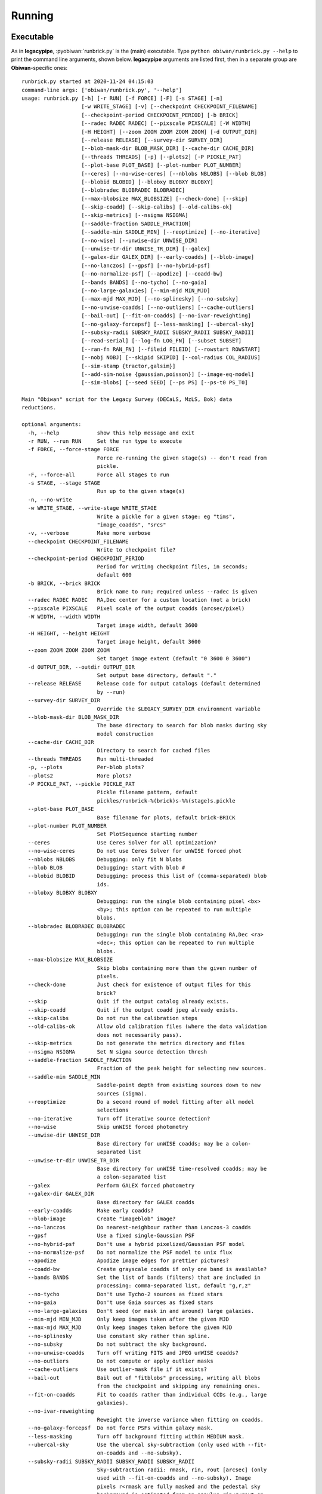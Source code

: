 .. _user-running:

Running
=======

Executable
----------

As in **legacypipe**, :pyobiwan:`runbrick.py` is the (main) executable.
Type ``python obiwan/runbrick.py --help`` to print the command line arguments,
shown below. **legacypipe** arguments are listed first, then in a separate group are **Obiwan**-specific ones::

  runbrick.py started at 2020-11-24 04:15:03
  command-line args: ['obiwan/runbrick.py', '--help']
  usage: runbrick.py [-h] [-r RUN] [-f FORCE] [-F] [-s STAGE] [-n]
                     [-w WRITE_STAGE] [-v] [--checkpoint CHECKPOINT_FILENAME]
                     [--checkpoint-period CHECKPOINT_PERIOD] [-b BRICK]
                     [--radec RADEC RADEC] [--pixscale PIXSCALE] [-W WIDTH]
                     [-H HEIGHT] [--zoom ZOOM ZOOM ZOOM ZOOM] [-d OUTPUT_DIR]
                     [--release RELEASE] [--survey-dir SURVEY_DIR]
                     [--blob-mask-dir BLOB_MASK_DIR] [--cache-dir CACHE_DIR]
                     [--threads THREADS] [-p] [--plots2] [-P PICKLE_PAT]
                     [--plot-base PLOT_BASE] [--plot-number PLOT_NUMBER]
                     [--ceres] [--no-wise-ceres] [--nblobs NBLOBS] [--blob BLOB]
                     [--blobid BLOBID] [--blobxy BLOBXY BLOBXY]
                     [--blobradec BLOBRADEC BLOBRADEC]
                     [--max-blobsize MAX_BLOBSIZE] [--check-done] [--skip]
                     [--skip-coadd] [--skip-calibs] [--old-calibs-ok]
                     [--skip-metrics] [--nsigma NSIGMA]
                     [--saddle-fraction SADDLE_FRACTION]
                     [--saddle-min SADDLE_MIN] [--reoptimize] [--no-iterative]
                     [--no-wise] [--unwise-dir UNWISE_DIR]
                     [--unwise-tr-dir UNWISE_TR_DIR] [--galex]
                     [--galex-dir GALEX_DIR] [--early-coadds] [--blob-image]
                     [--no-lanczos] [--gpsf] [--no-hybrid-psf]
                     [--no-normalize-psf] [--apodize] [--coadd-bw]
                     [--bands BANDS] [--no-tycho] [--no-gaia]
                     [--no-large-galaxies] [--min-mjd MIN_MJD]
                     [--max-mjd MAX_MJD] [--no-splinesky] [--no-subsky]
                     [--no-unwise-coadds] [--no-outliers] [--cache-outliers]
                     [--bail-out] [--fit-on-coadds] [--no-ivar-reweighting]
                     [--no-galaxy-forcepsf] [--less-masking] [--ubercal-sky]
                     [--subsky-radii SUBSKY_RADII SUBSKY_RADII SUBSKY_RADII]
                     [--read-serial] [--log-fn LOG_FN] [--subset SUBSET]
                     [--ran-fn RAN_FN] [--fileid FILEID] [--rowstart ROWSTART]
                     [--nobj NOBJ] [--skipid SKIPID] [--col-radius COL_RADIUS]
                     [--sim-stamp {tractor,galsim}]
                     [--add-sim-noise {gaussian,poisson}] [--image-eq-model]
                     [--sim-blobs] [--seed SEED] [--ps PS] [--ps-t0 PS_T0]

  Main "Obiwan" script for the Legacy Survey (DECaLS, MzLS, Bok) data
  reductions.

  optional arguments:
    -h, --help            show this help message and exit
    -r RUN, --run RUN     Set the run type to execute
    -f FORCE, --force-stage FORCE
                          Force re-running the given stage(s) -- don't read from
                          pickle.
    -F, --force-all       Force all stages to run
    -s STAGE, --stage STAGE
                          Run up to the given stage(s)
    -n, --no-write
    -w WRITE_STAGE, --write-stage WRITE_STAGE
                          Write a pickle for a given stage: eg "tims",
                          "image_coadds", "srcs"
    -v, --verbose         Make more verbose
    --checkpoint CHECKPOINT_FILENAME
                          Write to checkpoint file?
    --checkpoint-period CHECKPOINT_PERIOD
                          Period for writing checkpoint files, in seconds;
                          default 600
    -b BRICK, --brick BRICK
                          Brick name to run; required unless --radec is given
    --radec RADEC RADEC   RA,Dec center for a custom location (not a brick)
    --pixscale PIXSCALE   Pixel scale of the output coadds (arcsec/pixel)
    -W WIDTH, --width WIDTH
                          Target image width, default 3600
    -H HEIGHT, --height HEIGHT
                          Target image height, default 3600
    --zoom ZOOM ZOOM ZOOM ZOOM
                          Set target image extent (default "0 3600 0 3600")
    -d OUTPUT_DIR, --outdir OUTPUT_DIR
                          Set output base directory, default "."
    --release RELEASE     Release code for output catalogs (default determined
                          by --run)
    --survey-dir SURVEY_DIR
                          Override the $LEGACY_SURVEY_DIR environment variable
    --blob-mask-dir BLOB_MASK_DIR
                          The base directory to search for blob masks during sky
                          model construction
    --cache-dir CACHE_DIR
                          Directory to search for cached files
    --threads THREADS     Run multi-threaded
    -p, --plots           Per-blob plots?
    --plots2              More plots?
    -P PICKLE_PAT, --pickle PICKLE_PAT
                          Pickle filename pattern, default
                          pickles/runbrick-%(brick)s-%%(stage)s.pickle
    --plot-base PLOT_BASE
                          Base filename for plots, default brick-BRICK
    --plot-number PLOT_NUMBER
                          Set PlotSequence starting number
    --ceres               Use Ceres Solver for all optimization?
    --no-wise-ceres       Do not use Ceres Solver for unWISE forced phot
    --nblobs NBLOBS       Debugging: only fit N blobs
    --blob BLOB           Debugging: start with blob #
    --blobid BLOBID       Debugging: process this list of (comma-separated) blob
                          ids.
    --blobxy BLOBXY BLOBXY
                          Debugging: run the single blob containing pixel <bx>
                          <by>; this option can be repeated to run multiple
                          blobs.
    --blobradec BLOBRADEC BLOBRADEC
                          Debugging: run the single blob containing RA,Dec <ra>
                          <dec>; this option can be repeated to run multiple
                          blobs.
    --max-blobsize MAX_BLOBSIZE
                          Skip blobs containing more than the given number of
                          pixels.
    --check-done          Just check for existence of output files for this
                          brick?
    --skip                Quit if the output catalog already exists.
    --skip-coadd          Quit if the output coadd jpeg already exists.
    --skip-calibs         Do not run the calibration steps
    --old-calibs-ok       Allow old calibration files (where the data validation
                          does not necessarily pass).
    --skip-metrics        Do not generate the metrics directory and files
    --nsigma NSIGMA       Set N sigma source detection thresh
    --saddle-fraction SADDLE_FRACTION
                          Fraction of the peak height for selecting new sources.
    --saddle-min SADDLE_MIN
                          Saddle-point depth from existing sources down to new
                          sources (sigma).
    --reoptimize          Do a second round of model fitting after all model
                          selections
    --no-iterative        Turn off iterative source detection?
    --no-wise             Skip unWISE forced photometry
    --unwise-dir UNWISE_DIR
                          Base directory for unWISE coadds; may be a colon-
                          separated list
    --unwise-tr-dir UNWISE_TR_DIR
                          Base directory for unWISE time-resolved coadds; may be
                          a colon-separated list
    --galex               Perform GALEX forced photometry
    --galex-dir GALEX_DIR
                          Base directory for GALEX coadds
    --early-coadds        Make early coadds?
    --blob-image          Create "imageblob" image?
    --no-lanczos          Do nearest-neighbour rather than Lanczos-3 coadds
    --gpsf                Use a fixed single-Gaussian PSF
    --no-hybrid-psf       Don't use a hybrid pixelized/Gaussian PSF model
    --no-normalize-psf    Do not normalize the PSF model to unix flux
    --apodize             Apodize image edges for prettier pictures?
    --coadd-bw            Create grayscale coadds if only one band is available?
    --bands BANDS         Set the list of bands (filters) that are included in
                          processing: comma-separated list, default "g,r,z"
    --no-tycho            Don't use Tycho-2 sources as fixed stars
    --no-gaia             Don't use Gaia sources as fixed stars
    --no-large-galaxies   Don't seed (or mask in and around) large galaxies.
    --min-mjd MIN_MJD     Only keep images taken after the given MJD
    --max-mjd MAX_MJD     Only keep images taken before the given MJD
    --no-splinesky        Use constant sky rather than spline.
    --no-subsky           Do not subtract the sky background.
    --no-unwise-coadds    Turn off writing FITS and JPEG unWISE coadds?
    --no-outliers         Do not compute or apply outlier masks
    --cache-outliers      Use outlier-mask file if it exists?
    --bail-out            Bail out of "fitblobs" processing, writing all blobs
                          from the checkpoint and skipping any remaining ones.
    --fit-on-coadds       Fit to coadds rather than individual CCDs (e.g., large
                          galaxies).
    --no-ivar-reweighting
                          Reweight the inverse variance when fitting on coadds.
    --no-galaxy-forcepsf  Do not force PSFs within galaxy mask.
    --less-masking        Turn off background fitting within MEDIUM mask.
    --ubercal-sky         Use the ubercal sky-subtraction (only used with --fit-
                          on-coadds and --no-subsky).
    --subsky-radii SUBSKY_RADII SUBSKY_RADII SUBSKY_RADII
                          Sky-subtraction radii: rmask, rin, rout [arcsec] (only
                          used with --fit-on-coadds and --no-subsky). Image
                          pixels r<rmask are fully masked and the pedestal sky
                          background is estimated from an annulus rin<r<rout on
                          each CCD centered on the targetwcs.crval coordinates.
    --read-serial         Read images in series, not in parallel?
    --log-fn LOG_FN       Log to given filename instead of stdout
    --ps PS               Run "ps" and write results to given filename?
    --ps-t0 PS_T0         Unix-time start for "--ps"

  Obiwan:
    Obiwan-specific arguments

    --subset SUBSET       COSMOS subset number [0 to 4, 10 to 12], only used if
                          --run cosmos
    --ran-fn RAN_FN       Randoms filename; if not provided, run equivalent to
                          legacypipe.runbrick
    --fileid FILEID       Index of ran-fn
    --rowstart ROWSTART   Zero indexed, row of ran-fn, after it is cut to brick,
                          to start on
    --nobj NOBJ           Number of objects to inject in the given brick; if -1,
                          all objects in ran-fn are added
    --skipid SKIPID       Inject collided objects from ran-fn of previous
                          skipid-1 run. In this case, no cut based on --nobj and
                          --rowstart is applied.
    --col-radius COL_RADIUS
                          Collision radius in arcseconds, used to define
                          collided simulated objects. Ignore if negative
    --sim-stamp {tractor,galsim}
                          Method to simulate objects
    --add-sim-noise {gaussian,poisson}
                          Add noise from the simulated source to the image.
    --image-eq-model      Set image ivar by model only (ignore real image ivar)?
    --sim-blobs           Process only the blobs that contain simulated sources
    --seed SEED           Random seed to add noise to injected sources of ran-
                          fn.

  e.g., to run a small field containing a cluster: python -u obiwan/runbrick.py
  --plots --brick 2440p070 --zoom 1900 2400 450 950 -P pickles/runbrick-
  cluster-%%s.pickle

.. note::

  :pyobiwan:`runbrick.py` can be run from the command line or from a python script

    .. code-block:: python

      from obiwan import runbrick
      runbrick.main(args)

  with arguments ``args``, as examplified in :root:`bin/mpi_main_runbricks.py`.

Scripts
-------

Some scripts are available in the :root:`bin` directory:

* :root:`bin/runbrick.sh` to run a single brick, which can be easily modified to launch on a batch system.

* :root:`bin/mpi_runbricks.sh` to run bricks on several MPI ranks (can also be used without MPI).

.. note::

  The **legacypipe** environment variables are defined in :root:`bin/legacypipe-env.sh`.
  and **Obiwan** settings (e.g. bricks to run) in :root:`bin/settings.py`.

.. note::

  The ``SURVEY_DIR`` directory should contain the directory ``images``, ``calib`` (if you not wish to rerun them),
  ``ccds-annotated-*`` and ``survey-*`` files.

On your laptop
^^^^^^^^^^^^^^

``runbrick.sh`` can be run within **Docker** through (``chmod u+x mpi_runbricks.sh`` if necessary)::

  docker run --volume $HOME:/homedir/ --image={dockerimage} ./mpi_runbricks.sh

``mpi_runbricks.sh`` can be run similarly; just add ``mpiexec`` or ``mpirun`` in front.

On NERSC
^^^^^^^^

:root:`bin/runbrick.sh`::

  shifter --volume $HOME:/homedir/ --image={dockerimage} ./mpi_runbricks.sh

:root:`bin/mpi_runbricks.sh`, without MPI::

  shifter --volume $HOME:/homedir/ --image={dockerimage} ./mpi_runbricks.sh

or with 2 MPI tasks::

  srun -n 2 shifter --module=mpich-cle6 --volume $HOME:/homedir/ --image={dockerimage} ./mpi_runbricks.sh

.. note::

  By default, :root:`bin/mpi_runbricks.sh` uses your current **Obiwan** directory. To rather use the official release in the **Docker** image (``/src/obiwan``),
  uncomment ``export PYTHONPATH=...`` in :root:`bin/mpi_runbricks.sh`.

.. note::

  By default, :root:`bin/mpi_runbricks.sh` launches :root:`bin/mpi_main_runbricks.py` (which directly runs :pyobiwan:`runbrick.py`).
  To rather use :root:`bin/mpi_script_runbricks.sh` (which calls :pyobiwan:`bin/runbrick.sh`), pass the option ``-s``.

.. note::

  By default, :root:`bin/mpi_runbricks.sh` runs 8 threads OpenMP threads. You can change that using the ``OMP_NUM_THREADS`` environment variable.
